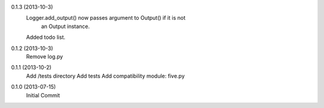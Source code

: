 0.1.3 (2013-10-3)
    Logger.add_output() now passes argument to Output() if it is not
        an Output instance.

    Added todo list.

0.1.2 (2013-10-3)
    Remove log.py

0.1.1 (2013-10-2)
    Add /tests directory
    Add tests
    Add compatibility module: five.py

0.1.0 (2013-07-15)
    Initial Commit
